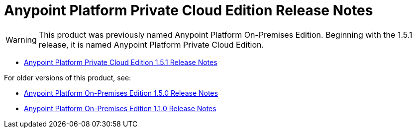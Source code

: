 = Anypoint Platform Private Cloud Edition Release Notes

[WARNING]
This product was previously named Anypoint Platform On-Premises Edition. Beginning with the 1.5.1 release, it is named Anypoint Platform Private Cloud Edition.

** link:/release-notes/anypoint-private-cloud-1.5.1-release-notes[Anypoint Platform Private Cloud Edition 1.5.1 Release Notes]

For older versions of this product, see:

** link:/release-notes/anypoint-on-premise-1.5.0-release-notes[Anypoint Platform On-Premises Edition 1.5.0 Release Notes]
** link:/release-notes/anypoint-on-premise-1.1.0-release-notes[Anypoint Platform On-Premises Edition 1.1.0 Release Notes]
